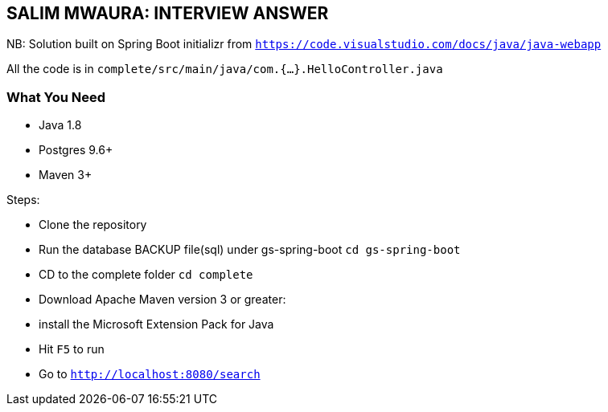 == SALIM MWAURA: INTERVIEW ANSWER


NB: Solution built on Spring Boot initializr from `https://code.visualstudio.com/docs/java/java-webapp`

All the code is in `complete/src/main/java/com.{...}.HelloController.java`

=== What You Need

- Java 1.8

- Postgres 9.6+

- Maven 3+

Steps:

- Clone the repository
- Run the database BACKUP file(sql) under gs-spring-boot `cd gs-spring-boot`
- CD to the complete folder `cd complete`
- Download Apache Maven version 3 or greater:

- install the Microsoft Extension Pack for Java
- Hit `F5` to run
- Go to `http://localhost:8080/search`





